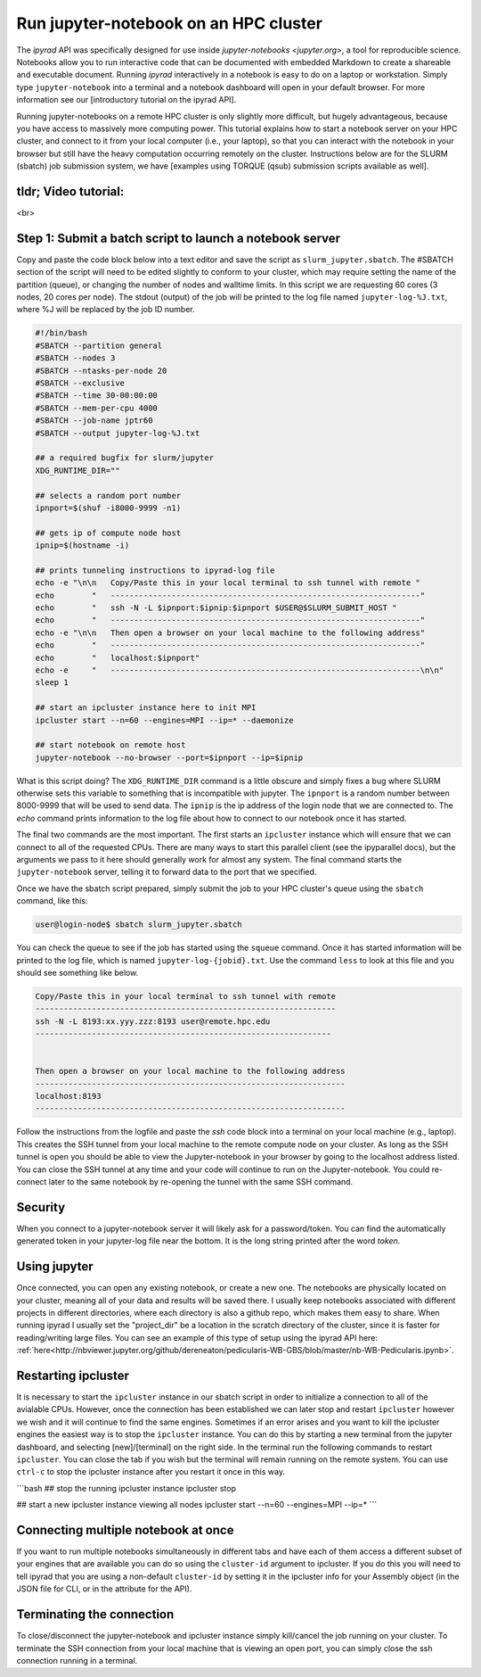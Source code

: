 
.. _HPCscript:

Run jupyter-notebook on an HPC cluster
^^^^^^^^^^^^^^^^^^^^^^^^^^^^^^^^^^^^^^

The *ipyrad* API was specifically designed for use inside 
`jupyter-notebooks <jupyter.org>`, a tool for reproducible science. 
Notebooks allow you to run interactive code that can be documented with 
embedded Markdown to create a shareable and executable document.
Running *ipyrad* interactively in a notebook is easy to do on 
a laptop or workstation. Simply type ``jupyter-notebook`` into a terminal
and a notebook dashboard will open in your default browser.
For more information see our [introductory tutorial on the ipyrad API]. 

Running jupyter-notebooks on a remote HPC cluster is only slightly more 
difficult, but hugely advantageous, because you have access to massively 
more computing power. This tutorial explains how to start a notebook server
on your HPC cluster, and connect to it from your local computer (i.e., your laptop), 
so that you can interact with the notebook in your browser but still have 
the heavy computation occurring remotely on the cluster. 
Instructions below are for the SLURM (sbatch) job submission 
system, we have [examples using TORQUE (qsub) submission scripts available as well]. 


tldr; Video tutorial: 
~~~~~~~~~~~~~~~~~~~~~

.. raw:: html

    <div style="position: relative; padding-bottom: 50%; height: 0; overflow: hidden; max-width: 100%; height: auto;">
        <iframe src="//www.youtube.com/embed/dQw4w9WgXcQ" frameborder="0" allowfullscreen style="position: absolute; top: 0; left: 0; width: 100%; height: 100%;"></iframe>
    </div>

<br>

Step 1: Submit a batch script to launch a notebook server
~~~~~~~~~~~~~~~~~~~~~~~~~~~~~~~~~~~~~~~~~~~~~~~~~~~~~~~~~~
Copy and paste the code block below into a text editor and save the script as 
``slurm_jupyter.sbatch``. The #SBATCH section of the script will need to be edited 
slightly to conform to your cluster, which may require setting the name of the 
partition (queue), or changing the number of nodes and walltime limits. In this 
script we are requesting 60 cores (3 nodes, 20 cores per node). The stdout (output)
of the job will be printed to the log file named ``jupyter-log-%J.txt``, where 
%J will be replaced by the job ID number. 

.. code-block:: bash

    #!/bin/bash
    #SBATCH --partition general
    #SBATCH --nodes 3
    #SBATCH --ntasks-per-node 20
    #SBATCH --exclusive
    #SBATCH --time 30-00:00:00
    #SBATCH --mem-per-cpu 4000
    #SBATCH --job-name jptr60
    #SBATCH --output jupyter-log-%J.txt

    ## a required bugfix for slurm/jupyter
    XDG_RUNTIME_DIR=""

    ## selects a random port number 
    ipnport=$(shuf -i8000-9999 -n1)

    ## gets ip of compute node host
    ipnip=$(hostname -i)

    ## prints tunneling instructions to ipyrad-log file
    echo -e "\n\n   Copy/Paste this in your local terminal to ssh tunnel with remote "
    echo        "   ------------------------------------------------------------------"
    echo        "   ssh -N -L $ipnport:$ipnip:$ipnport $USER@$SLURM_SUBMIT_HOST "
    echo        "   ------------------------------------------------------------------"
    echo -e "\n\n   Then open a browser on your local machine to the following address"
    echo        "   ------------------------------------------------------------------"
    echo        "   localhost:$ipnport"
    echo -e     "   ------------------------------------------------------------------\n\n"
    sleep 1

    ## start an ipcluster instance here to init MPI
    ipcluster start --n=60 --engines=MPI --ip=* --daemonize

    ## start notebook on remote host 
    jupyter-notebook --no-browser --port=$ipnport --ip=$ipnip


What is this script doing? The ``XDG_RUNTIME_DIR`` command is a little obscure 
and simply fixes a bug where SLURM otherwise sets this variable to something that
is incompatible with jupyter. The ``ipnport`` is a random number between 8000-9999
that will be used to send data. The ``ipnip`` is the ip address of the login 
node that we are connected to. The `echo` command prints information to the log 
file about how to connect to our notebook once it has started. 

The final two commands are the most important. The first starts an ``ipcluster`` 
instance which will ensure that we can connect to all of the requested CPUs. 
There are many ways to start this parallel client (see the ipyparallel docs), 
but the arguments we pass to it here should generally work for almost any 
system. The final command starts the ``jupyter-notebook`` server, telling it
to forward data to the port that we specified. 

Once we have the sbatch script prepared, simply submit the job to your HPC 
cluster's queue using the ``sbatch`` command, like this:

.. code-block:: bash

    user@login-node$ sbatch slurm_jupyter.sbatch

You can check the queue to see if the job has started using the ``squeue`` command. 
Once it has started information will be printed to the log file, which is
named ``jupyter-log-{jobid}.txt``. Use the command ``less`` to look at this file and
you should see something like below. 


.. code-block:: yaml

     Copy/Paste this in your local terminal to ssh tunnel with remote 
     ---------------------------------------------------------------- 
     ssh -N -L 8193:xx.yyy.zzz:8193 user@remote.hpc.edu
     ---------------------------------------------------------------
 
 
     Then open a browser on your local machine to the following address
     ------------------------------------------------------------------
     localhost:8193
     ------------------------------------------------------------------

Follow the instructions from the logfile and paste the `ssh` code block into 
a terminal on your local machine (e.g., laptop). This creates the SSH tunnel
from your local machine to the remote compute node on your cluster. As long
as the SSH tunnel is open you should be able to view the Jupyter-notebook in 
your browser by going to the localhost address listed. You can close the SSH
tunnel at any time and your code will continue to run on the Jupyter-notebook. 
You could re-connect later to the same notebook by re-opening the tunnel with 
the same SSH command.

Security
~~~~~~~~
When you connect to a jupyter-notebook server it will likely ask for a 
password/token. You can find the automatically generated token in your 
jupyter-log file near the bottom. It is the long string printed after the word 
`token`. 


Using jupyter
~~~~~~~~~~~~~~
Once connected, you can open any existing notebook, or create a new one. 
The notebooks are physically located on your cluster, meaning all of your data 
and results will be saved there. I usually keep notebooks associated with 
different projects in different directories, where each directory is also a 
github repo, which makes them easy to share. When running ipyrad I usually set 
the "project_dir" be a location in the scratch directory of the cluster, since
it is faster for reading/writing large files. 
You can see an example of this type of setup using the ipyrad API here:
:ref:`here<http://nbviewer.jupyter.org/github/dereneaton/pedicularis-WB-GBS/blob/master/nb-WB-Pedicularis.ipynb>`. 


Restarting ipcluster
~~~~~~~~~~~~~~~~~~~~~
It is necessary to start the ``ipcluster`` instance in our sbatch script in order
to initialize a connection to all of the avialable CPUs. However, once the connection
has been established we can later stop and restart ``ipcluster`` however we wish
and it will continue to find the same engines. Sometimes if an error arises and 
you want to kill the ipcluster engines the easiest way is to stop the ``ipcluster``
instance. You can do this by starting a new terminal from the jupyter dashboard, 
and selecting [new]/[terminal] on the right side. In the terminal run the following
commands to restart ``ipcluster``. You can close the tab if you wish but the 
terminal will remain running on the remote system. You can use ``ctrl-c`` to
stop the ipcluster instance after you restart it once in this way. 

```bash
## stop the running ipcluster instance
ipcluster stop

## start a new ipcluster instance viewing all nodes
ipcluster start --n=60 --engines=MPI --ip=*
```

Connecting multiple notebook at once
~~~~~~~~~~~~~~~~~~~~~~~~~~~~~~~~~~~~
If you want to run multiple notebooks simultaneously in different tabs and 
have each of them access a different subset of your engines that are available
you can do so using the ``cluster-id`` argument to ipcluster. If you do this 
you will need to tell ipyrad that you are using a non-default ``cluster-id`` 
by setting it in the ipcluster info for your Assembly object (in the JSON 
file for CLI, or in the attribute for the API). 


Terminating the connection
~~~~~~~~~~~~~~~~~~~~~~~~~~~
To close/disconnect the jupyter-notebook and ipcluster instance simply kill/cancel
the job running on your cluster. To terminate the SSH connection from your local 
machine that is viewing an open port, you can simply close the ssh connection
running in a terminal. 